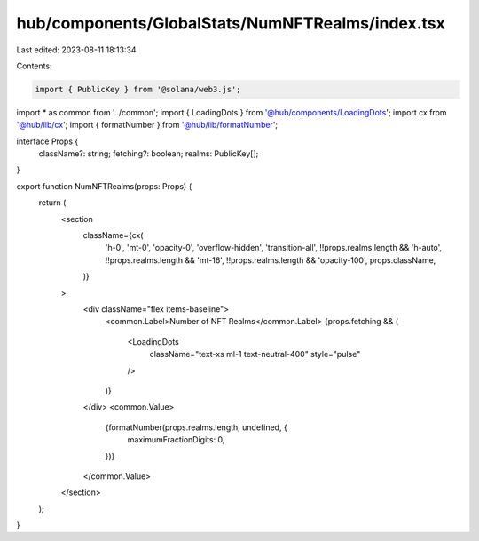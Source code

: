 hub/components/GlobalStats/NumNFTRealms/index.tsx
=================================================

Last edited: 2023-08-11 18:13:34

Contents:

.. code-block:: tsx

    import { PublicKey } from '@solana/web3.js';

import * as common from '../common';
import { LoadingDots } from '@hub/components/LoadingDots';
import cx from '@hub/lib/cx';
import { formatNumber } from '@hub/lib/formatNumber';

interface Props {
  className?: string;
  fetching?: boolean;
  realms: PublicKey[];
}

export function NumNFTRealms(props: Props) {
  return (
    <section
      className={cx(
        'h-0',
        'mt-0',
        'opacity-0',
        'overflow-hidden',
        'transition-all',
        !!props.realms.length && 'h-auto',
        !!props.realms.length && 'mt-16',
        !!props.realms.length && 'opacity-100',
        props.className,
      )}
    >
      <div className="flex items-baseline">
        <common.Label>Number of NFT Realms</common.Label>
        {props.fetching && (
          <LoadingDots
            className="text-xs ml-1 text-neutral-400"
            style="pulse"
          />
        )}
      </div>
      <common.Value>
        {formatNumber(props.realms.length, undefined, {
          maximumFractionDigits: 0,
        })}
      </common.Value>
    </section>
  );
}


